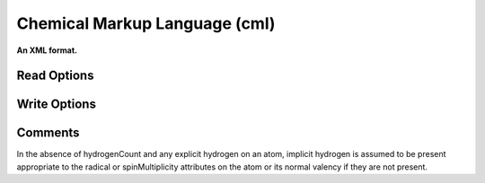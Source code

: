 Chemical Markup Language (cml)
==============================

**An XML format.**

Read Options
~~~~~~~~~~~~

.. cmdoption:: 2

  input 2D rather than 3D coordinates if both provided
Write Options
~~~~~~~~~~~~~

.. cmdoption:: 1

  output CML1 (rather than CML2)

.. cmdoption:: a

  output array format for atoms and bonds

.. cmdoption:: A

  write aromatic bonds as such, not Kekule form

.. cmdoption:: h

  use hydrogenCount for all hydrogens

.. cmdoption:: m

  output metadata

.. cmdoption:: x

  omit XML and namespace declarations

.. cmdoption:: c

  continuous output: no formatting

.. cmdoption:: p

  output properties

.. cmdoption:: N<prefix>

  add namespace prefix to elements
Comments
~~~~~~~~

In the absence of hydrogenCount and any explicit hydrogen on an atom, implicit hydrogen is assumed to be present appropriate to the radical or spinMultiplicity attributes on the atom or its normal valency if they are not present. 

